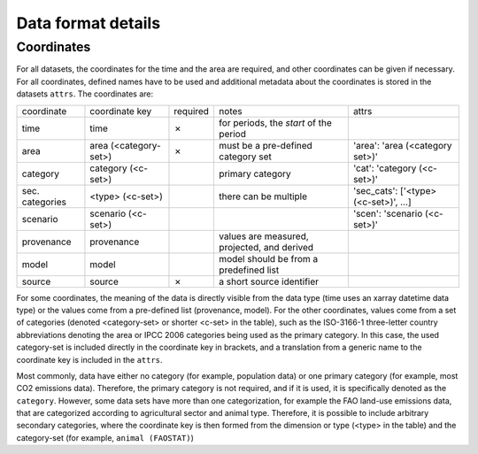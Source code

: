 ===================
Data format details
===================

Coordinates
-----------

For all datasets, the coordinates for the time and the area are required, and other
coordinates can be given if necessary.
For all coordinates, defined names have to be used and additional metadata about the
coordinates is stored in the datasets ``attrs``.
The coordinates are:

===============  =====================  ========  ===========================================  ===================================
coordinate       coordinate key         required  notes                                        attrs
---------------  ---------------------  --------  -------------------------------------------  -----------------------------------
time             time                   ✗         for periods, the *start* of the period
area             area (<category-set>)  ✗         must be a pre-defined category set           'area': 'area (<category set>)'
category         category (<c-set>)               primary category                             'cat': 'category (<c-set>)'
sec. categories  <type> (<c-set>)                 there can be multiple                        'sec_cats': ['<type> (<c-set>)', …]
scenario         scenario (<c-set>)                                                            'scen': 'scenario (<c-set>)'
provenance       provenance                       values are measured, projected, and derived
model            model                            model should be from a predefined list
source           source                 ✗         a short source identifier
===============  =====================  ========  ===========================================  ===================================

For some coordinates, the meaning of the data is directly visible from the data type
(time uses an xarray datetime data type) or the values come from a pre-defined list
(provenance, model).
For the other coordinates, values come from a set of categories (denoted <category-set>
or shorter <c-set> in the table), such as the ISO-3166-1 three-letter country
abbreviations denoting the area or IPCC 2006 categories being used as the primary
category.
In this case, the used category-set is included directly in the coordinate key in
brackets, and a translation from a generic name to the coordinate key is included in the
``attrs``.

Most commonly, data have either no category (for example, population data) or one
primary category (for example, most CO2 emissions data).
Therefore, the primary category is not required, and if it is used, it is specifically
denoted as the ``category``.
However, some data sets have more than one categorization, for example the FAO land-use
emissions data, that are categorized according to agricultural sector and animal type.
Therefore, it is possible to include arbitrary secondary categories, where the
coordinate key is then formed from the dimension or type (<type> in the table) and the
category-set (for example, ``animal (FAOSTAT)``)
